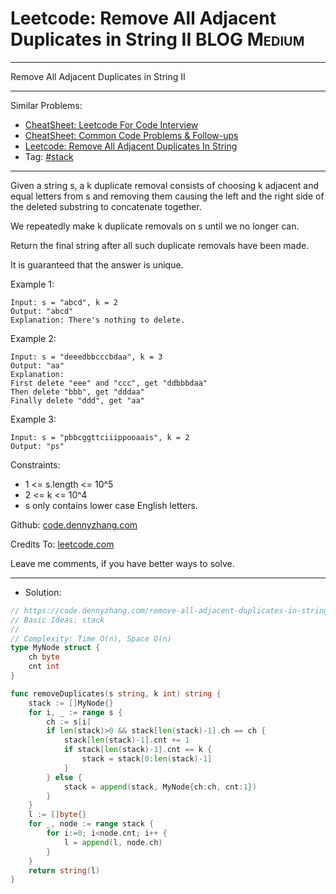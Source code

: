 * Leetcode: Remove All Adjacent Duplicates in String II         :BLOG:Medium:
#+STARTUP: showeverything
#+OPTIONS: toc:nil \n:t ^:nil creator:nil d:nil
:PROPERTIES:
:type:     stack
:End:
---------------------------------------------------------------------
Remove All Adjacent Duplicates in String II
---------------------------------------------------------------------
#+BEGIN_HTML
<a href="https://github.com/dennyzhang/code.dennyzhang.com/tree/master/problems/remove-all-adjacent-duplicates-in-string-ii"><img align="right" width="200" height="183" src="https://www.dennyzhang.com/wp-content/uploads/denny/watermark/github.png" /></a>
#+END_HTML
Similar Problems:
- [[https://cheatsheet.dennyzhang.com/cheatsheet-leetcode-A4][CheatSheet: Leetcode For Code Interview]]
- [[https://cheatsheet.dennyzhang.com/cheatsheet-followup-A4][CheatSheet: Common Code Problems & Follow-ups]]
- [[https://code.dennyzhang.com/remove-all-adjacent-duplicates-in-string][Leetcode: Remove All Adjacent Duplicates In String]]
- Tag: [[https://code.dennyzhang.com/review-stack][#stack]]
---------------------------------------------------------------------
Given a string s, a k duplicate removal consists of choosing k adjacent and equal letters from s and removing them causing the left and the right side of the deleted substring to concatenate together.

We repeatedly make k duplicate removals on s until we no longer can.

Return the final string after all such duplicate removals have been made.

It is guaranteed that the answer is unique.

Example 1:
#+BEGIN_EXAMPLE
Input: s = "abcd", k = 2
Output: "abcd"
Explanation: There's nothing to delete.
#+END_EXAMPLE

Example 2:
#+BEGIN_EXAMPLE
Input: s = "deeedbbcccbdaa", k = 3
Output: "aa"
Explanation: 
First delete "eee" and "ccc", get "ddbbbdaa"
Then delete "bbb", get "dddaa"
Finally delete "ddd", get "aa"
#+END_EXAMPLE

Example 3:
#+BEGIN_EXAMPLE
Input: s = "pbbcggttciiippooaais", k = 2
Output: "ps"
#+END_EXAMPLE
 
Constraints:

- 1 <= s.length <= 10^5
- 2 <= k <= 10^4
- s only contains lower case English letters.

Github: [[https://github.com/dennyzhang/code.dennyzhang.com/tree/master/problems/remove-all-adjacent-duplicates-in-string-ii][code.dennyzhang.com]]

Credits To: [[https://leetcode.com/problems/remove-all-adjacent-duplicates-in-string-ii/description/][leetcode.com]]

Leave me comments, if you have better ways to solve.
---------------------------------------------------------------------
- Solution:

#+BEGIN_SRC go
// https://code.dennyzhang.com/remove-all-adjacent-duplicates-in-string-ii
// Basic Ideas: stack
//
// Complexity: Time O(n), Space O(n)
type MyNode struct {
    ch byte
    cnt int
}

func removeDuplicates(s string, k int) string {
    stack := []MyNode{}
    for i, _ := range s {
        ch := s[i]
        if len(stack)>0 && stack[len(stack)-1].ch == ch {
            stack[len(stack)-1].cnt += 1
            if stack[len(stack)-1].cnt == k {
                stack = stack[0:len(stack)-1]
            }
        } else {
            stack = append(stack, MyNode{ch:ch, cnt:1})
        }
    }
    l := []byte{}
    for _, node := range stack {
        for i:=0; i<node.cnt; i++ {
            l = append(l, node.ch)
        }
    }
    return string(l)
}
#+END_SRC

#+BEGIN_HTML
<div style="overflow: hidden;">
<div style="float: left; padding: 5px"> <a href="https://www.linkedin.com/in/dennyzhang001"><img src="https://www.dennyzhang.com/wp-content/uploads/sns/linkedin.png" alt="linkedin" /></a></div>
<div style="float: left; padding: 5px"><a href="https://github.com/dennyzhang"><img src="https://www.dennyzhang.com/wp-content/uploads/sns/github.png" alt="github" /></a></div>
<div style="float: left; padding: 5px"><a href="https://www.dennyzhang.com/slack" target="_blank" rel="nofollow"><img src="https://www.dennyzhang.com/wp-content/uploads/sns/slack.png" alt="slack"/></a></div>
</div>
#+END_HTML
